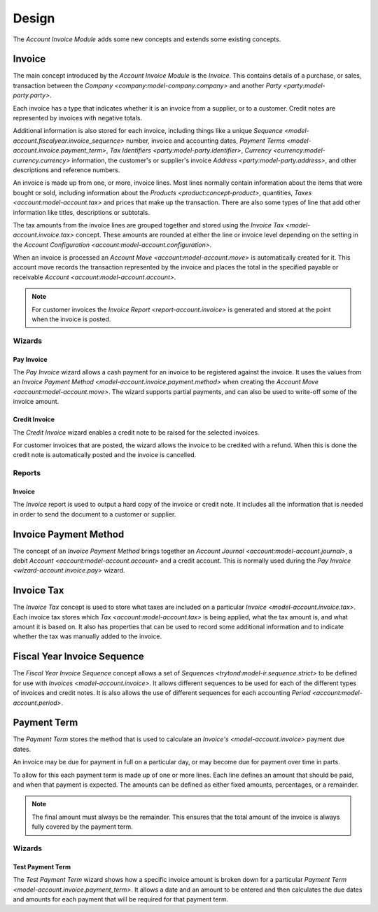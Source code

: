Design
******

The *Account Invoice Module* adds some new concepts and extends some existing
concepts.

.. _model-account.invoice:

Invoice
=======

The main concept introduced by the *Account Invoice Module* is the *Invoice*.
This contains details of a purchase, or sales, transaction between the
`Company <company:model-company.company>` and another
`Party <party:model-party.party>`.

Each invoice has a type that indicates whether it is an invoice from a
supplier, or to a customer.
Credit notes are represented by invoices with negative totals.

Additional information is also stored for each invoice, including things like
a unique `Sequence <model-account.fiscalyear.invoice_sequence>` number,
invoice and accounting dates,
`Payment Terms <model-account.invoice.payment_term>`,
`Tax Identifiers <party:model-party.identifier>`,
`Currency <currency:model-currency.currency>` information,
the customer's or supplier's invoice `Address <party:model-party.address>`,
and other descriptions and reference numbers.

An invoice is made up from one, or more, invoice lines.
Most lines normally contain information about the items that were bought or
sold, including information about the `Products <product:concept-product>`,
quantities, `Taxes <account:model-account.tax>` and prices that make up the
transaction.
There are also some types of line that add other information like titles,
descriptions or subtotals.

The tax amounts from the invoice lines are grouped together and stored using
the `Invoice Tax <model-account.invoice.tax>` concept.
These amounts are rounded at either the line or invoice level depending on the
setting in the `Account Configuration <account:model-account.configuration>`.

When an invoice is processed an `Account Move <account:model-account.move>` is
automatically created for it.
This account move records the transaction represented by the invoice and
places the total in the specified payable or receivable
`Account <account:model-account.account>`.

.. note::

   For customer invoices the `Invoice Report <report-account.invoice>` is
   generated and stored at the point when the invoice is posted.

.. seealso::

   Customer invoices and credit notes can be seen by opening the main menu
   item:

      |Financial --> Invoices --> Customer Invoices|__

      .. |Financial --> Invoices --> Customer Invoices| replace:: :menuselection:`Financial --> Invoices --> Customer Invoices`
      __ https://demo.tryton.org/model/account.invoice;domain=[["type"%2C"%3D"%2C"out"]]

   Supplier invoices and credit note are available from the main menu item:

      |Financial --> Invoices --> Supplier Invoices|__

      .. |Financial --> Invoices --> Supplier Invoices| replace:: :menuselection:`Financial --> Invoices --> Supplier Invoices`
      __ https://demo.tryton.org/model/account.invoice;domain=[["type"%2C"%3D"%2C"in"]]

Wizards
-------

.. _wizard-account.invoice.pay:

Pay Invoice
^^^^^^^^^^^

The *Pay Invoice* wizard allows a cash payment for an invoice to be registered
against the invoice.
It uses the values from an
`Invoice Payment Method <model-account.invoice.payment.method>` when creating
the `Account Move <account:model-account.move>`.
The wizard supports partial payments, and can also be used to write-off some
of the invoice amount.

.. _wizard-account.invoice.credit:

Credit Invoice
^^^^^^^^^^^^^^

The *Credit Invoice* wizard enables a credit note to be raised for the
selected invoices.

For customer invoices that are posted, the wizard allows the invoice to be
credited with a refund.
When this is done the credit note is automatically posted and the invoice is
cancelled.

Reports
-------

.. _report-account.invoice:

Invoice
^^^^^^^

The *Invoice* report is used to output a hard copy of the invoice or credit
note.
It includes all the information that is needed in order to send the document
to a customer or supplier.

.. _model-account.invoice.payment.method:

Invoice Payment Method
======================

The concept of an *Invoice Payment Method* brings together an
`Account Journal <account:model-account.journal>`,
a debit `Account <account:model-account.account>` and a credit account.
This is normally used during the `Pay Invoice <wizard-account.invoice.pay>`
wizard.

.. seealso::

   Invoice payment methods can be found using the main menu item:

      |Financial --> Configuration --> Journals --> Invoice Payment Methods|__

      .. |Financial --> Configuration --> Journals --> Invoice Payment Methods| replace:: :menuselection:`Financial --> Configuration --> Journals --> Invoice Payment Methods`
      __ https://demo.tryton.org/model/account.invoice.payment.method

.. _model-account.invoice.tax:

Invoice Tax
===========

The *Invoice Tax* concept is used to store what taxes are included on a
particular `Invoice <model-account.invoice.tax>`.
Each invoice tax stores which `Tax <account:model-account.tax>` is being
applied, what the tax amount is, and what amount it is based on.
It also has properties that can be used to record some additional information
and to indicate whether the tax was manually added to the invoice.

.. _model-account.fiscalyear.invoice_sequence:

Fiscal Year Invoice Sequence
============================

The *Fiscal Year Invoice Sequence* concept allows a set of
`Sequences <trytond:model-ir.sequence.strict>` to be defined for use with
`Invoices <model-account.invoice>`.
It allows different sequences to be used for each of the different types of
invoices and credit notes.
It is also allows the use of different sequences for each accounting
`Period <account:model-account.period>`.

.. seealso::

   The fiscal year sequences are defined in the
   `Fiscal Year <account:model-account.fiscalyear>`.

.. _model-account.invoice.payment_term:

Payment Term
============

The *Payment Term* stores the method that is used to calculate an
`Invoice's <model-account.invoice>` payment due dates.

An invoice may be due for payment in full on a particular day, or may become
due for payment over time in parts.

To allow for this each payment term is made up of one or more lines.
Each line defines an amount that should be paid, and when that payment is
expected.
The amounts can be defined as either fixed amounts, percentages, or a
remainder.

.. note::

    The final amount must always be the remainder.
    This ensures that the total amount of the invoice is always fully covered
    by the payment term.

.. seealso::

   Payment terms are create and managed from the main menu item:

      |Financial --> Configuration --> Payment Terms --> Payment Terms|__

      .. |Financial --> Configuration --> Payment Terms --> Payment Terms| replace:: :menuselection:`Financial --> Configuration --> Payment Terms --> Payment Terms`
      __ https://demo.tryton.org/model/account.invoice.payment_term

Wizards
-------

.. _wizard-account.invoice.payment_term.test:

Test Payment Term
^^^^^^^^^^^^^^^^^

The *Test Payment Term* wizard shows how a specific invoice amount is
broken down for a particular
`Payment Term <model-account.invoice.payment_term>`.
It allows a date and an amount to be entered and then calculates the due dates
and amounts for each payment that will be required for that payment term.

.. seealso::

   Payment terms can be tested out by opening the main menu item:

      :menuselection:`Financial --> Configuration --> Payment Terms --> Test Payment Term`
